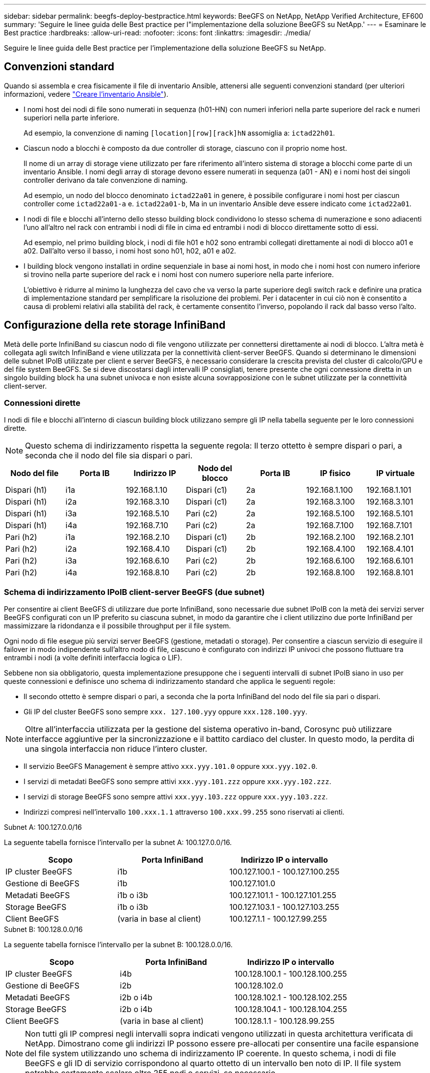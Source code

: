 ---
sidebar: sidebar 
permalink: beegfs-deploy-bestpractice.html 
keywords: BeeGFS on NetApp, NetApp Verified Architecture, EF600 
summary: 'Seguire le linee guida delle Best practice per l"implementazione della soluzione BeeGFS su NetApp.' 
---
= Esaminare le Best practice
:hardbreaks:
:allow-uri-read: 
:nofooter: 
:icons: font
:linkattrs: 
:imagesdir: ./media/


[role="lead"]
Seguire le linee guida delle Best practice per l'implementazione della soluzione BeeGFS su NetApp.



== Convenzioni standard

Quando si assembla e crea fisicamente il file di inventario Ansible, attenersi alle seguenti convenzioni standard (per ulteriori informazioni, vedere link:beegfs-deploy-beegfs-general-config.html["Creare l'inventario Ansible"]).

* I nomi host dei nodi di file sono numerati in sequenza (h01-HN) con numeri inferiori nella parte superiore del rack e numeri superiori nella parte inferiore.
+
Ad esempio, la convenzione di naming `[location][row][rack]hN` assomiglia a: `ictad22h01`.

* Ciascun nodo a blocchi è composto da due controller di storage, ciascuno con il proprio nome host.
+
Il nome di un array di storage viene utilizzato per fare riferimento all'intero sistema di storage a blocchi come parte di un inventario Ansible. I nomi degli array di storage devono essere numerati in sequenza (a01 - AN) e i nomi host dei singoli controller derivano da tale convenzione di naming.

+
Ad esempio, un nodo del blocco denominato `ictad22a01` in genere, è possibile configurare i nomi host per ciascun controller come `ictad22a01-a` e. `ictad22a01-b`, Ma in un inventario Ansible deve essere indicato come `ictad22a01`.

* I nodi di file e blocchi all'interno dello stesso building block condividono lo stesso schema di numerazione e sono adiacenti l'uno all'altro nel rack con entrambi i nodi di file in cima ed entrambi i nodi di blocco direttamente sotto di essi.
+
Ad esempio, nel primo building block, i nodi di file h01 e h02 sono entrambi collegati direttamente ai nodi di blocco a01 e a02. Dall'alto verso il basso, i nomi host sono h01, h02, a01 e a02.

* I building block vengono installati in ordine sequenziale in base ai nomi host, in modo che i nomi host con numero inferiore si trovino nella parte superiore del rack e i nomi host con numero superiore nella parte inferiore.
+
L'obiettivo è ridurre al minimo la lunghezza del cavo che va verso la parte superiore degli switch rack e definire una pratica di implementazione standard per semplificare la risoluzione dei problemi. Per i datacenter in cui ciò non è consentito a causa di problemi relativi alla stabilità del rack, è certamente consentito l'inverso, popolando il rack dal basso verso l'alto.





== Configurazione della rete storage InfiniBand

Metà delle porte InfiniBand su ciascun nodo di file vengono utilizzate per connettersi direttamente ai nodi di blocco. L'altra metà è collegata agli switch InfiniBand e viene utilizzata per la connettività client-server BeeGFS. Quando si determinano le dimensioni delle subnet IPoIB utilizzate per client e server BeeGFS, è necessario considerare la crescita prevista del cluster di calcolo/GPU e del file system BeeGFS. Se si deve discostarsi dagli intervalli IP consigliati, tenere presente che ogni connessione diretta in un singolo building block ha una subnet univoca e non esiste alcuna sovrapposizione con le subnet utilizzate per la connettività client-server.



=== Connessioni dirette

I nodi di file e blocchi all'interno di ciascun building block utilizzano sempre gli IP nella tabella seguente per le loro connessioni dirette.


NOTE: Questo schema di indirizzamento rispetta la seguente regola: Il terzo ottetto è sempre dispari o pari, a seconda che il nodo del file sia dispari o pari.

|===
| Nodo del file | Porta IB | Indirizzo IP | Nodo del blocco | Porta IB | IP fisico | IP virtuale 


| Dispari (h1) | i1a | 192.168.1.10 | Dispari (c1) | 2a | 192.168.1.100 | 192.168.1.101 


| Dispari (h1) | i2a | 192.168.3.10 | Dispari (c1) | 2a | 192.168.3.100 | 192.168.3.101 


| Dispari (h1) | i3a | 192.168.5.10 | Pari (c2) | 2a | 192.168.5.100 | 192.168.5.101 


| Dispari (h1) | i4a | 192.168.7.10 | Pari (c2) | 2a | 192.168.7.100 | 192.168.7.101 


| Pari (h2) | i1a | 192.168.2.10 | Dispari (c1) | 2b | 192.168.2.100 | 192.168.2.101 


| Pari (h2) | i2a | 192.168.4.10 | Dispari (c1) | 2b | 192.168.4.100 | 192.168.4.101 


| Pari (h2) | i3a | 192.168.6.10 | Pari (c2) | 2b | 192.168.6.100 | 192.168.6.101 


| Pari (h2) | i4a | 192.168.8.10 | Pari (c2) | 2b | 192.168.8.100 | 192.168.8.101 
|===


=== Schema di indirizzamento IPoIB client-server BeeGFS (due subnet)

Per consentire ai client BeeGFS di utilizzare due porte InfiniBand, sono necessarie due subnet IPoIB con la metà dei servizi server BeeGFS configurati con un IP preferito su ciascuna subnet, in modo da garantire che i client utilizzino due porte InfiniBand per massimizzare la ridondanza e il possibile throughput per il file system.

Ogni nodo di file esegue più servizi server BeeGFS (gestione, metadati o storage). Per consentire a ciascun servizio di eseguire il failover in modo indipendente sull'altro nodo di file, ciascuno è configurato con indirizzi IP univoci che possono fluttuare tra entrambi i nodi (a volte definiti interfaccia logica o LIF).

Sebbene non sia obbligatorio, questa implementazione presuppone che i seguenti intervalli di subnet IPoIB siano in uso per queste connessioni e definisce uno schema di indirizzamento standard che applica le seguenti regole:

* Il secondo ottetto è sempre dispari o pari, a seconda che la porta InfiniBand del nodo del file sia pari o dispari.
* Gli IP del cluster BeeGFS sono sempre `xxx. 127.100.yyy` oppure `xxx.128.100.yyy`.



NOTE: Oltre all'interfaccia utilizzata per la gestione del sistema operativo in-band, Corosync può utilizzare interfacce aggiuntive per la sincronizzazione e il battito cardiaco del cluster. In questo modo, la perdita di una singola interfaccia non riduce l'intero cluster.

* Il servizio BeeGFS Management è sempre attivo `xxx.yyy.101.0` oppure `xxx.yyy.102.0`.
* I servizi di metadati BeeGFS sono sempre attivi `xxx.yyy.101.zzz` oppure `xxx.yyy.102.zzz`.
* I servizi di storage BeeGFS sono sempre attivi `xxx.yyy.103.zzz` oppure `xxx.yyy.103.zzz`.
* Indirizzi compresi nell'intervallo `100.xxx.1.1` attraverso `100.xxx.99.255` sono riservati ai clienti.


.Subnet A: 100.127.0.0/16
La seguente tabella fornisce l'intervallo per la subnet A: 100.127.0.0/16.

|===
| Scopo | Porta InfiniBand | Indirizzo IP o intervallo 


| IP cluster BeeGFS | i1b | 100.127.100.1 - 100.127.100.255 


| Gestione di BeeGFS | i1b | 100.127.101.0 


| Metadati BeeGFS | i1b o i3b | 100.127.101.1 - 100.127.101.255 


| Storage BeeGFS | i1b o i3b | 100.127.103.1 - 100.127.103.255 


| Client BeeGFS | (varia in base al client) | 100.127.1.1 - 100.127.99.255 
|===
.Subnet B: 100.128.0.0/16
La seguente tabella fornisce l'intervallo per la subnet B: 100.128.0.0/16.

|===
| Scopo | Porta InfiniBand | Indirizzo IP o intervallo 


| IP cluster BeeGFS | i4b | 100.128.100.1 - 100.128.100.255 


| Gestione di BeeGFS | i2b | 100.128.102.0 


| Metadati BeeGFS | i2b o i4b | 100.128.102.1 - 100.128.102.255 


| Storage BeeGFS | i2b o i4b | 100.128.104.1 - 100.128.104.255 


| Client BeeGFS | (varia in base al client) | 100.128.1.1 - 100.128.99.255 
|===

NOTE: Non tutti gli IP compresi negli intervalli sopra indicati vengono utilizzati in questa architettura verificata di NetApp. Dimostrano come gli indirizzi IP possono essere pre-allocati per consentire una facile espansione del file system utilizzando uno schema di indirizzamento IP coerente. In questo schema, i nodi di file BeeGFS e gli ID di servizio corrispondono al quarto ottetto di un intervallo ben noto di IP. Il file system potrebbe certamente scalare oltre 255 nodi o servizi, se necessario.
